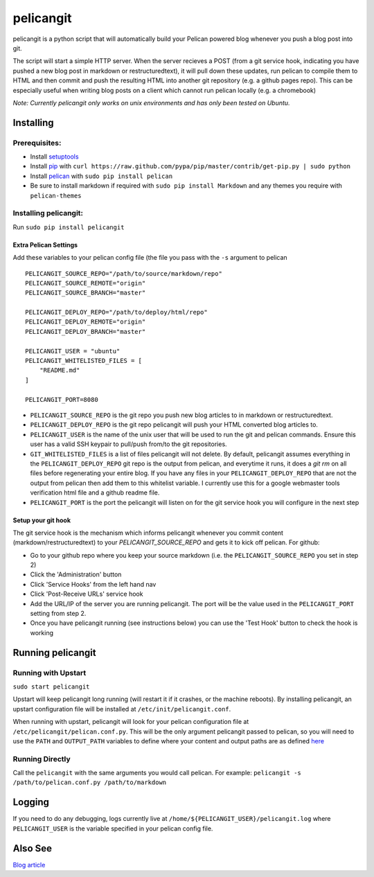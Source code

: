 ==========
pelicangit
==========

pelicangit is a python script that will automatically build your Pelican powered blog whenever you push a blog post into git.

The script will start a simple HTTP server. When the server recieves a POST (from a git service hook, indicating you have pushed a new blog post in markdown or restructuredtext), it will pull down these updates, run pelican to compile them to HTML and then commit and push the resulting HTML into another git repository (e.g. a github pages repo). This can be especially useful when writing blog posts on a client which cannot run pelican locally (e.g. a chromebook)

*Note: Currently pelicangit only works on unix environments and has only been tested on Ubuntu.* 

.. image:: http://lh4.googleusercontent.com/-KPeKZ92FhaE/T4IeoedMY_I/AAAAAAAACXE/fSpxiJ_iCwE/s876/PelicanGit.png

Installing
==========

Prerequisites:
--------------

* Install `setuptools <http://pypi.python.org/pypi/setuptools>`_
* Install `pip <http://www.pip-installer.org/en/latest/installing.html>`_ with ``curl https://raw.github.com/pypa/pip/master/contrib/get-pip.py | sudo python``
* Install `pelican <http://pelican.notmyidea.org/en/2.8/getting_started.html#installing>`_ with ``sudo pip install pelican``
* Be sure to install markdown if required with ``sudo pip install Markdown`` and any themes you require with ``pelican-themes`` 

Installing pelicangit:
----------------------

Run ``sudo pip install pelicangit`` 

Extra Pelican Settings
^^^^^^^^^^^^^^^^^^^^^^

Add these variables to your pelican config file (the file you pass with the ``-s`` argument to pelican

::

    PELICANGIT_SOURCE_REPO="/path/to/source/markdown/repo"
    PELICANGIT_SOURCE_REMOTE="origin"
    PELICANGIT_SOURCE_BRANCH="master"
    
    PELICANGIT_DEPLOY_REPO="/path/to/deploy/html/repo"
    PELICANGIT_DEPLOY_REMOTE="origin"
    PELICANGIT_DEPLOY_BRANCH="master"
    
    PELICANGIT_USER = "ubuntu"
    PELICANGIT_WHITELISTED_FILES = [
        "README.md"
    ]
    
    PELICANGIT_PORT=8080

* ``PELICANGIT_SOURCE_REPO`` is the git repo you push new blog articles to in markdown or restructuredtext.
* ``PELICANGIT_DEPLOY_REPO`` is the git repo pelicangit will push your HTML converted blog articles to.
* ``PELICANGIT_USER`` is the name of the unix user that will be used to run the git and pelican commands. Ensure this user has a valid SSH keypair to pull/push from/to the git repositories.
* ``GIT_WHITELISTED_FILES`` is a list of files pelicangit will not delete. By default, pelicangit assumes everything in the ``PELICANGIT_DEPLOY_REPO`` git repo is the output from pelican, and everytime it runs, it does a `git rm` on all files before regenerating your entire blog. If you have any files in your ``PELICANGIT_DEPLOY_REPO`` that are not the output from pelican then add them to this whitelist variable. I currently use this for a google webmaster tools verification html file and a github readme file.    
* ``PELICANGIT_PORT`` is the port the pelicangit will listen on for the git service hook you will configure in the next step

Setup your git hook
^^^^^^^^^^^^^^^^^^^

The git service hook is the mechanism which informs pelicangit whenever you commit content (markdown/restructuredtext) to your `PELICANGIT_SOURCE_REPO` and gets it to kick off pelican. 
For github:

* Go to your github repo where you keep your source markdown (i.e. the ``PELICANGIT_SOURCE_REPO`` you set in step 2)
* Click the 'Administration' button
* Click 'Service Hooks' from the left hand nav
* Click 'Post-Receive URLs' service hook
* Add the URL/IP of the server you are running pelicangit. The port will be the value used in the ``PELICANGIT_PORT`` setting from step 2. 
* Once you have pelicangit running (see instructions below) you can use the 'Test Hook' button to check the hook is working 

Running pelicangit
==================

Running with Upstart
--------------------

``sudo start pelicangit``

Upstart will keep pelicangit long running (will restart it if it crashes, or the machine reboots). By installing pelicangit, an upstart configuration file will be installed at ``/etc/init/pelicangit.conf``.

When running with upstart, pelicangit will look for your pelican configuration file at ``/etc/pelicangit/pelican.conf.py``. This will be the only argument pelicangit passed to pelican, so you will need to use the ``PATH`` and ``OUTPUT_PATH`` variables to define where your content and output paths are as defined `here <http://pelican.notmyidea.org/en/2.8/settings.html#basic-settings>`_  

Running Directly
----------------

Call the ``pelicangit`` with the same arguments you would call pelican. For example: ``pelicangit -s /path/to/pelican.conf.py /path/to/markdown``

Logging
=======

If you need to do any debugging, logs currently live at ``/home/${PELICANGIT_USER}/pelicangit.log`` where ``PELICANGIT_USER`` is the variable specified in your pelican config file. 

Also See
========

`Blog article <http://theon.github.com/powering-your-blog-with-pelican-and-git.html>`_